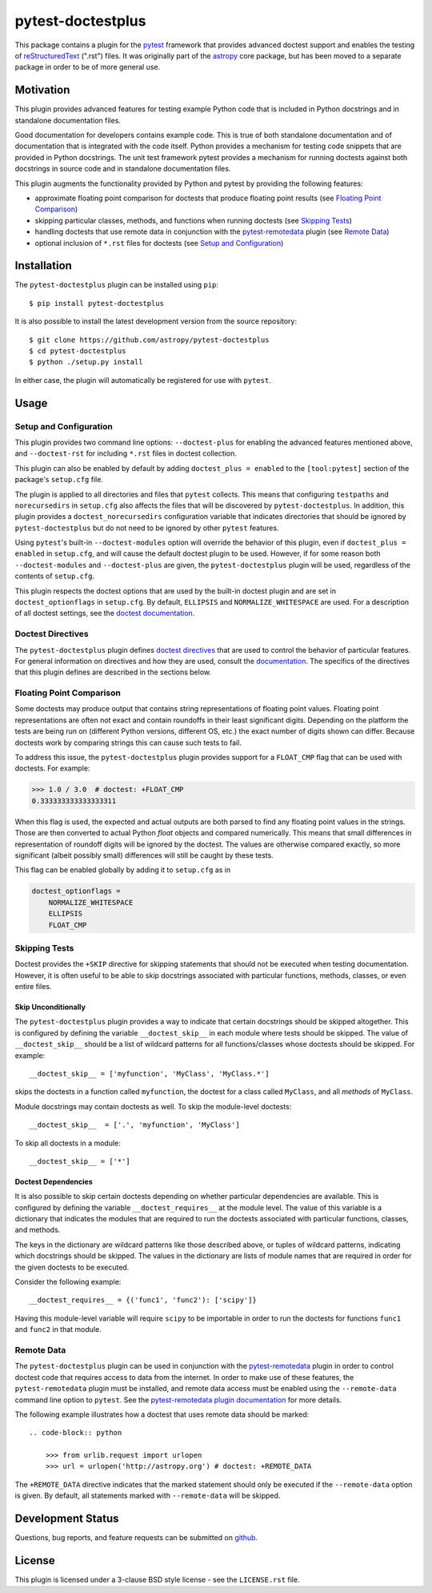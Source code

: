 ==================
pytest-doctestplus
==================

This package contains a plugin for the `pytest`_ framework that provides
advanced doctest support and enables the testing of `reStructuredText`_
(".rst") files. It was originally part of the `astropy`_ core package, but has
been moved to a separate package in order to be of more general use.

.. _pytest: https://pytest.org/en/latest/
.. _astropy: https://astropy.org/en/latest/
.. _reStructuredText: https://en.wikipedia.org/wiki/ReStructuredText


Motivation
----------

This plugin provides advanced features for testing example Python code that is
included in Python docstrings and in standalone documentation files.

Good documentation for developers contains example code. This is true of both
standalone documentation and of documentation that is integrated with the code
itself. Python provides a mechanism for testing code snippets that are provided
in Python docstrings. The unit test framework pytest provides a mechanism for
running doctests against both docstrings in source code and in standalone
documentation files.

This plugin augments the functionality provided by Python and pytest by
providing the following features:

* approximate floating point comparison for doctests that produce floating
  point results (see `Floating Point Comparison`_)
* skipping particular classes, methods, and functions when running doctests (see `Skipping Tests`_)
* handling doctests that use remote data in conjunction with the
  `pytest-remotedata`_ plugin (see `Remote Data`_)
* optional inclusion of ``*.rst`` files for doctests (see `Setup and Configuration`_)

.. _pytest-remotedata: https://github.com/astropy/pytest-remotedata

Installation
------------

The ``pytest-doctestplus`` plugin can be installed using ``pip``::

    $ pip install pytest-doctestplus

It is also possible to install the latest development version from the source
repository::

    $ git clone https://github.com/astropy/pytest-doctestplus
    $ cd pytest-doctestplus
    $ python ./setup.py install

In either case, the plugin will automatically be registered for use with
``pytest``.

Usage
-----

.. _setup:

Setup and Configuration
~~~~~~~~~~~~~~~~~~~~~~~

This plugin provides two command line options: ``--doctest-plus`` for enabling
the advanced features mentioned above, and ``--doctest-rst`` for including
``*.rst`` files in doctest collection.

This plugin can also be enabled by default by adding ``doctest_plus = enabled``
to the ``[tool:pytest]`` section of the package's ``setup.cfg`` file.

The plugin is applied to all directories and files that ``pytest`` collects.
This means that configuring ``testpaths`` and ``norecursedirs`` in
``setup.cfg`` also affects the files that will be discovered by
``pytest-doctestplus``. In addition, this plugin provides a
``doctest_norecursedirs`` configuration variable that indicates directories
that should be ignored by ``pytest-doctestplus`` but do not need to be ignored
by other ``pytest`` features.

Using ``pytest``'s built-in ``--doctest-modules`` option will override the
behavior of this plugin, even if ``doctest_plus = enabled`` in ``setup.cfg``,
and will cause the default doctest plugin to be used. However, if for some
reason both ``--doctest-modules`` and ``--doctest-plus`` are given, the
``pytest-doctestplus`` plugin will be used, regardless of the contents of
``setup.cfg``.

This plugin respects the doctest options that are used by the built-in doctest
plugin and are set in ``doctest_optionflags`` in ``setup.cfg``. By default,
``ELLIPSIS`` and ``NORMALIZE_WHITESPACE`` are used. For a description of all
doctest settings, see the `doctest documentation
<https://https://docs.python.org/3/library/doctest.html#option-flags>`_.

Doctest Directives
~~~~~~~~~~~~~~~~~~

The ``pytest-doctestplus`` plugin defines `doctest directives`_ that are used
to control the behavior of particular features. For general information on
directives and how they are used, consult the `documentation`_. The specifics
of the directives that this plugin defines are described in the sections below.

.. _doctest directives: https://docs.python.org/3/library/doctest.html#directives
.. _documentation: https://docs.python.org/3/library/doctest.html#directives

Floating Point Comparison
~~~~~~~~~~~~~~~~~~~~~~~~~

Some doctests may produce output that contains string representations of
floating point values.  Floating point representations are often not exact and
contain roundoffs in their least significant digits.  Depending on the platform
the tests are being run on (different Python versions, different OS, etc.) the
exact number of digits shown can differ.  Because doctests work by comparing
strings this can cause such tests to fail.

To address this issue, the ``pytest-doctestplus`` plugin provides support for a
``FLOAT_CMP`` flag that can be used with doctests.  For example:

.. code-block:: python

  >>> 1.0 / 3.0  # doctest: +FLOAT_CMP
  0.333333333333333311

When this flag is used, the expected and actual outputs are both parsed to find
any floating point values in the strings.  Those are then converted to actual
Python `float` objects and compared numerically.  This means that small
differences in representation of roundoff digits will be ignored by the
doctest.  The values are otherwise compared exactly, so more significant
(albeit possibly small) differences will still be caught by these tests.

This flag can be enabled globally by adding it to ``setup.cfg`` as in

.. code-block:: ini

    doctest_optionflags =
        NORMALIZE_WHITESPACE
        ELLIPSIS
        FLOAT_CMP


Skipping Tests
~~~~~~~~~~~~~~

Doctest provides the ``+SKIP`` directive for skipping statements that should
not be executed when testing documentation. However, it is often useful to be
able to skip docstrings associated with particular functions, methods, classes,
or even entire files.

Skip Unconditionally
^^^^^^^^^^^^^^^^^^^^

The ``pytest-doctestplus`` plugin provides a way to indicate that certain
docstrings should be skipped altogether. This is configured by defining the
variable ``__doctest_skip__`` in each module where tests should be skipped. The
value of ``__doctest_skip__`` should be a list of wildcard patterns for all
functions/classes whose doctests should be skipped.  For example::

   __doctest_skip__ = ['myfunction', 'MyClass', 'MyClass.*']

skips the doctests in a function called ``myfunction``, the doctest for a
class called ``MyClass``, and all *methods* of ``MyClass``.

Module docstrings may contain doctests as well. To skip the module-level
doctests::

    __doctest_skip__  = ['.', 'myfunction', 'MyClass']

To skip all doctests in a module::

   __doctest_skip__ = ['*']

Doctest Dependencies
^^^^^^^^^^^^^^^^^^^^

It is also possible to skip certain doctests depending on whether particular
dependencies are available. This is configured by defining the variable
``__doctest_requires__`` at the module level. The value of this variable is
a dictionary that indicates the modules that are required to run the doctests
associated with particular functions, classes, and methods.

The keys in the dictionary are wildcard patterns like those described above, or
tuples of wildcard patterns, indicating which docstrings should be skipped. The
values in the dictionary are lists of module names that are required in order
for the given doctests to be executed.

Consider the following example::

    __doctest_requires__ = {('func1', 'func2'): ['scipy']}

Having this module-level variable will require ``scipy`` to be importable
in order to run the doctests for functions ``func1`` and ``func2`` in that
module.

Remote Data
~~~~~~~~~~~

The ``pytest-doctestplus`` plugin can be used in conjunction with the
`pytest-remotedata`_ plugin in order to control doctest code that requires
access to data from the internet. In order to make use of these features, the
``pytest-remotedata`` plugin must be installed, and remote data access must
be enabled using the ``--remote-data`` command line option to ``pytest``. See
the `pytest-remotedata plugin documentation`__ for more details.

The following example illustrates how a doctest that uses remote data should be
marked::

    .. code-block:: python

        >>> from urlib.request import urlopen
        >>> url = urlopen('http://astropy.org') # doctest: +REMOTE_DATA

The ``+REMOTE_DATA`` directive indicates that the marked statement should only
be executed if the ``--remote-data`` option is given. By default, all
statements marked with ``--remote-data`` will be skipped.

.. _pytest-remotedata: https://github.com/astropy/pytest-remotedata
__ pytest-remotedata_

Development Status
------------------

.. image:: https://travis-ci.org/astropy/pytest-doctestplus.svg
    :target: https://travis-ci.org/astropy/pytest-doctestplus
    :alt: Travis CI Status

Questions, bug reports, and feature requests can be submitted on `github`_.

.. _github: https://github.com/astropy/pytest-doctestplus

License
-------
This plugin is licensed under a 3-clause BSD style license - see the
``LICENSE.rst`` file.
